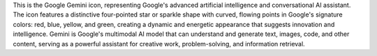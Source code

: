 This is the Google Gemini icon, representing Google's advanced artificial intelligence and conversational AI assistant. The icon features a distinctive four-pointed star or sparkle shape with curved, flowing points in Google's signature colors: red, blue, yellow, and green, creating a dynamic and energetic appearance that suggests innovation and intelligence. Gemini is Google's multimodal AI model that can understand and generate text, images, code, and other content, serving as a powerful assistant for creative work, problem-solving, and information retrieval.